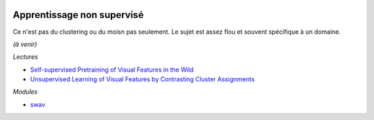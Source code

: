 
.. image:: pystat.png
    :height: 20
    :alt: Statistique
    :target: http://www.xavierdupre.fr/app/ensae_teaching_cs/helpsphinx/td_2a_notions.html#pour-un-profil-plutot-data-scientist

.. _l-ml2a-seqlearn:

Apprentissage non supervisé
+++++++++++++++++++++++++++

Ce n'est pas du clustering ou du moisn pas seulement.
Le sujet est assez flou et souvent spécifique à un domaine.

*(à venir)*

*Lectures*

* `Self-supervised Pretraining of Visual Features in the Wild
  <https://arxiv.org/pdf/2103.01988.pdf?fbclid=IwAR0gfv_JWHIOdP_w7Kv77w2SvTL3pGz3De3Nikha2ZBbkH9n27tz1T6rOgg>`_
* `Unsupervised Learning of Visual Features by Contrasting Cluster Assignments
  <https://arxiv.org/pdf/2006.09882.pdf>`_

*Modules*

* `swav <https://github.com/facebookresearch/swav>`_

